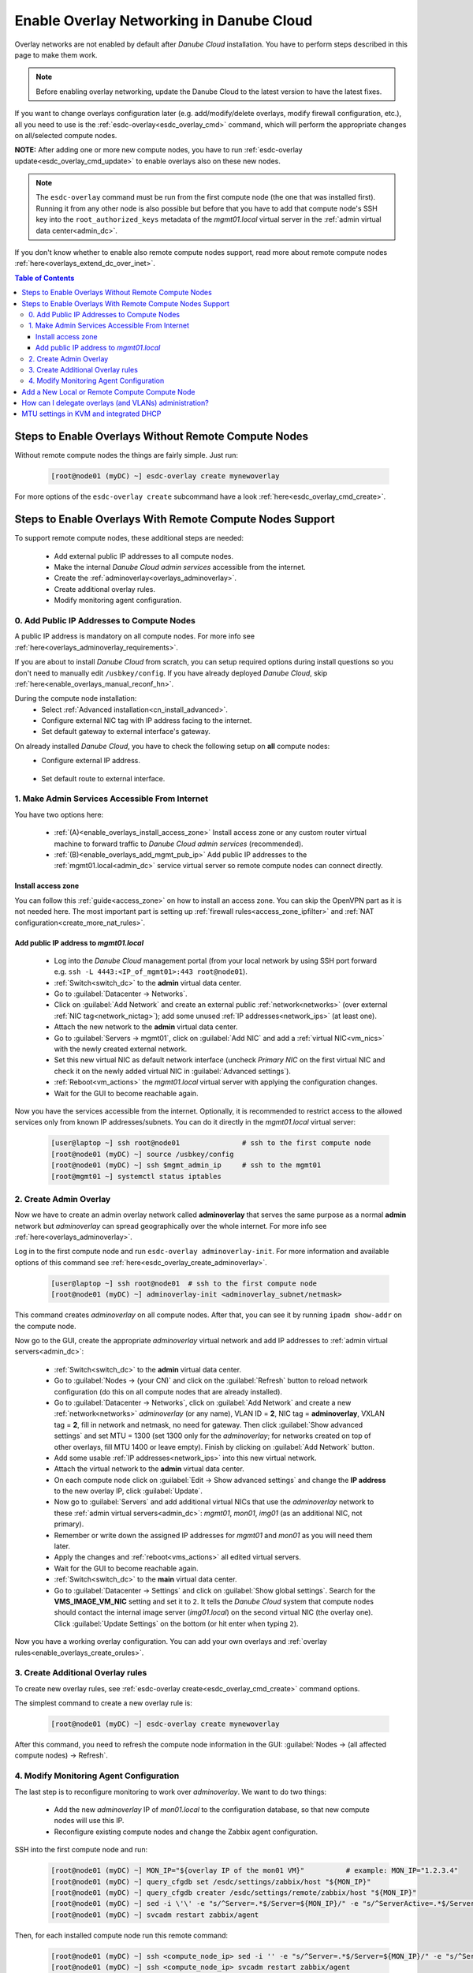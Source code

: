 .. _enable_overlays:

Enable Overlay Networking in Danube Cloud
*****************************************

Overlay networks are not enabled by default after *Danube Cloud* installation. You have to perform steps described in this page to make them work.

.. note:: Before enabling overlay networking, update the Danube Cloud to the latest version to have the latest fixes.

.. seealso:: It is recommended to read the overview of *Danube Cloud*'s :ref:`overlay networking<overlays>`.

If you want to change overlays configuration later (e.g. add/modify/delete overlays, modify firewall configuration, etc.), all you need to use is the :ref:`esdc-overlay<esdc_overlay_cmd>` command, which will perform the appropriate changes on all/selected compute nodes.

**NOTE:** After adding one or more new compute nodes, you have to run :ref:`esdc-overlay update<esdc_overlay_cmd_update>` to enable overlays also on these new nodes.

.. note:: The ``esdc-overlay`` command must be run from the first compute node (the one that was installed first). Running it from any other node is also possible but before that you have to add that compute node's SSH key into the ``root_authorized_keys`` metadata of the `mgmt01.local` virtual server in the :ref:`admin virtual data center<admin_dc>`.

If you don't know whether to enable also remote compute nodes support, read more about remote compute nodes :ref:`here<overlays_extend_dc_over_inet>`.

.. contents:: Table of Contents

.. _enable_overlays_no_rcn:

Steps to Enable Overlays Without Remote Compute Nodes
=====================================================

Without remote compute nodes the things are fairly simple. Just run:

    .. code-block:: bash

        [root@node01 (myDC) ~] esdc-overlay create mynewoverlay

For more options of the ``esdc-overlay create`` subcommand have a look :ref:`here<esdc_overlay_cmd_create>`.


.. _enable_overlays_reconfigure_hn:

Steps to Enable Overlays With Remote Compute Nodes Support
==========================================================

To support remote compute nodes, these additional steps are needed:

    - Add external public IP addresses to all compute nodes.
    - Make the internal *Danube Cloud* *admin services* accessible from the internet.
    - Create the :ref:`adminoverlay<overlays_adminoverlay>`.
    - Create additional overlay rules.
    - Modify monitoring agent configuration.

.. _enable_overlays_install_hn:

0. Add Public IP Addresses to Compute Nodes
-------------------------------------------
A public IP address is mandatory on all compute nodes. For more info see :ref:`here<overlays_adminoverlay_requirements>`.

If you are about to install *Danube Cloud* from scratch, you can setup required options during install questions so you don't need to manually edit ``/usbkey/config``. If you have already deployed *Danube Cloud*, skip :ref:`here<enable_overlays_manual_reconf_hn>`.

During the compute node installation:
    * Select :ref:`Advanced installation<cn_install_advanced>`.
    * Configure external NIC tag with IP address facing to the internet.
    * Set default gateway to external interface's gateway.

.. _enable_overlays_manual_reconf_hn:

On already installed *Danube Cloud*, you have to check the following setup on **all** compute nodes:
    * Configure external IP address.

        .. code-block:: bash
            :caption: You need to have these options in ``/usbkey/config``

            external_nic=           # MAC addr of external network card
            external0_vlan_id=      # may be empty
            external0_ip=           # public IP address
            external0_netmask=

        .. code-block:: bash
            :caption: Example

            external_nic=00:0c:29:d1:b9:dd
            external0_ip=203.0.113.141
            external0_netmask=255.255.255.192

    * Set default route to external interface.

        .. code-block:: bash
            :caption: You need to have this option in ``/usbkey/config``

            headnode_default_gateway=   # default GW of the public interface
            admin_gateway=              # GW of the admin network (optional)

        .. code-block:: bash
            :caption: Example

            headnode_default_gateway=203.0.113.129
            admin_gateway=10.0.66.1


.. _enable_overlays_make_svc_accessible:

1. Make Admin Services Accessible From Internet
-----------------------------------------------

.. seealso:: More information about extending *Danube Cloud* to other physical data centers can be found in a :ref:`separate chapter<overlays_extend_dc_over_inet>`.

You have two options here:

    * :ref:`(A)<enable_overlays_install_access_zone>` Install access zone or any custom router virtual machine to forward traffic to *Danube Cloud* *admin services* (recommended).
    * :ref:`(B)<enable_overlays_add_mgmt_pub_ip>` Add public IP addresses to the :ref:`mgmt01.local<admin_dc>` service virtual server so remote compute nodes can connect directly.

.. _enable_overlays_install_access_zone:

Install access zone
~~~~~~~~~~~~~~~~~~~
You can follow this :ref:`guide<access_zone>` on how to install an access zone. You can skip the OpenVPN part as it is not needed here. The most important part is setting up :ref:`firewall rules<access_zone_ipfilter>` and :ref:`NAT configuration<create_more_nat_rules>`.

.. _enable_overlays_add_mgmt_pub_ip:

Add public IP address to `mgmt01.local`
~~~~~~~~~~~~~~~~~~~~~~~~~~~~~~~~~~~~~~~

    * Log into the *Danube Cloud* management portal (from your local network by using SSH port forward e.g. ``ssh -L 4443:<IP_of_mgmt01>:443 root@node01``).
    * :ref:`Switch<switch_dc>` to the **admin** virtual data center.
    * Go to :guilabel:`Datacenter -> Networks`.
    * Click on :guilabel:`Add Network` and create an external public :ref:`network<networks>` (over external :ref:`NIC tag<network_nictag>`); add some unused :ref:`IP addresses<network_ips>` (at least one).
    * Attach the new network to the **admin** virtual data center.
    * Go to :guilabel:`Servers -> mgmt01`, click on :guilabel:`Add NIC` and add a :ref:`virtual NIC<vm_nics>` with the newly created external network.
    * Set this new virtual NIC as default network interface (uncheck *Primary NIC* on the first virtual NIC and check it on the newly added virtual NIC in :guilabel:`Advanced settings`).
    * :ref:`Reboot<vm_actions>` the `mgmt01.local` virtual server with applying the configuration changes.
    * Wait for the GUI to become reachable again.

Now you have the services accessible from the internet.
Optionally, it is recommended to restrict access to the allowed services only from known IP addresses/subnets. You can do it directly in the `mgmt01.local` virtual server:

    .. code-block:: bash

        [user@laptop ~] ssh root@node01               # ssh to the first compute node
        [root@node01 (myDC) ~] source /usbkey/config
        [root@node01 (myDC) ~] ssh $mgmt_admin_ip     # ssh to the mgmt01
        [root@mgmt01 ~] systemctl status iptables


.. _enable_overlays_create_adminoverlay:

2. Create Admin Overlay
-----------------------

Now we have to create an admin overlay network called **adminoverlay** that serves the same purpose as a normal **admin** network but `adminoverlay` can spread geographically over the whole internet. For more info see :ref:`here<overlays_adminoverlay>`.

Log in to the first compute node and run ``esdc-overlay adminoverlay-init``. For more information and available options of this command see :ref:`here<esdc_overlay_create_adminoverlay>`.

    .. code-block:: bash

        [user@laptop ~] ssh root@node01  # ssh to the first compute node
        [root@node01 (myDC) ~] adminoverlay-init <adminoverlay_subnet/netmask>

This command creates `adminoverlay` on all compute nodes. After that, you can see it by running ``ipadm show-addr`` on the compute node.

Now go to the GUI, create the appropriate `adminoverlay` virtual network and add IP addresses to :ref:`admin virtual servers<admin_dc>`:

    * :ref:`Switch<switch_dc>` to the **admin** virtual data center.
    * Go to :guilabel:`Nodes -> (your CN)` and click on the :guilabel:`Refresh` button to reload network configuration (do this on all compute nodes that are already installed).
    * Go to :guilabel:`Datacenter -> Networks`, click on :guilabel:`Add Network` and create a new :ref:`network<networks>` `adminoverlay` (or any name), VLAN ID = **2**, NIC tag = **adminoverlay**, VXLAN tag = **2**, fill in network and netmask, no need for gateway. Then click :guilabel:`Show advanced settings` and set MTU = 1300 (set 1300 only for the `adminoverlay`; for networks created on top of other overlays, fill MTU 1400 or leave empty). Finish by clicking on :guilabel:`Add Network` button.
    * Add some usable :ref:`IP addresses<network_ips>` into this new virtual network.
    * Attach the virtual network to the **admin** virtual data center.
    * On each compute node click on :guilabel:`Edit -> Show advanced settings` and change the **IP address** to the new overlay IP, click :guilabel:`Update`.
    * Now go to :guilabel:`Servers` and add additional virtual NICs that use the `adminoverlay` network to these :ref:`admin virtual servers<admin_dc>`: `mgmt01`, `mon01`, `img01` (as an additional NIC, not primary).
    * Remember or write down the assigned IP addresses for `mgmt01` and `mon01` as you will need them later.
    * Apply the changes and :ref:`reboot<vms_actions>` all edited virtual servers.
    * Wait for the GUI to become reachable again.
    * :ref:`Switch<switch_dc>` to the **main** virtual data center.
    * Go to :guilabel:`Datacenter -> Settings` and click on :guilabel:`Show global settings`. Search for the **VMS_IMAGE_VM_NIC** setting and set it to ``2``. It tells the *Danube Cloud* system that compute nodes should contact the internal image server (`img01.local`) on the second virtual NIC (the overlay one). Click :guilabel:`Update Settings` on the bottom (or hit enter when typing ``2``).

Now you have a working overlay configuration. You can add your own overlays and :ref:`overlay rules<enable_overlays_create_orules>`.


.. _enable_overlays_create_orules:

3. Create Additional Overlay rules
----------------------------------
To create new overlay rules, see :ref:`esdc-overlay create<esdc_overlay_cmd_create>` command options.

The simplest command to create a new overlay rule is:

    .. code-block:: bash

        [root@node01 (myDC) ~] esdc-overlay create mynewoverlay

After this command, you need to refresh the compute node information in the GUI: :guilabel:`Nodes -> (all affected compute nodes) -> Refresh`.


.. _enable_overlays_zabbix_agent:

4. Modify Monitoring Agent Configuration
----------------------------------------
The last step is to reconfigure monitoring to work over `adminoverlay`. We want to do two things:

    - Add the new `adminoverlay` IP of `mon01.local` to the configuration database, so that new compute nodes will use this IP.
    - Reconfigure existing compute nodes and change the Zabbix agent configuration.

SSH into the first compute node and run:

    .. code-block:: bash

        [root@node01 (myDC) ~] MON_IP="${overlay IP of the mon01 VM}"          # example: MON_IP="1.2.3.4"
        [root@node01 (myDC) ~] query_cfgdb set /esdc/settings/zabbix/host "${MON_IP}"
        [root@node01 (myDC) ~] query_cfgdb creater /esdc/settings/remote/zabbix/host "${MON_IP}"
        [root@node01 (myDC) ~] sed -i \'\' -e "s/^Server=.*$/Server=${MON_IP}/" -e "s/^ServerActive=.*$/ServerActive=${MON_IP}/" /opt/zabbix/etc/zabbix_agentd.conf
        [root@node01 (myDC) ~] svcadm restart zabbix/agent

Then, for each installed compute node run this remote command:

    .. code-block:: bash

        [root@node01 (myDC) ~] ssh <compute_node_ip> sed -i '' -e "s/^Server=.*$/Server=${MON_IP}/" -e "s/^ServerActive=.*$/ServerActive=${MON_IP}/" /opt/zabbix/etc/zabbix_agentd.conf
        [root@node01 (myDC) ~] ssh <compute_node_ip> svcadm restart zabbix/agent


Now you should be all set for the *Danube Cloud* overlays.


.. _enable_overlays_add_cn:

Add a New Local or Remote Compute Compute Node
==============================================

A local compute node is not required to have a public IP address. But without it, such node cannot connect to remote compute nodes using overlays and cannot migrate virtual machines to/from remote nodes. Local overlays will work properly.

A remote node must use overlays.

There are several guidelines to follow during the installation of a compute node when using overlays:

    - Select :ref:`Advanced installation<cn_install_advanced>`.
    - Configure external interface with an IP address.
    - Set default gateway to external interface's gateway.
    - When asked for the :ref:`Configuration database IP address<cn_install_esdc>`:

        - if it is a local node: fill in the local admin IP address of `cfgdb01.local`,
        - if it is a remote node: fill in the public IP address of `mgmt01.local` or the IP of installed `access zone`.
    - A remote compute node MUST have a diferrent :ref:`datacenter name<cn_install_datacenter>` (You can set it after entering the configuration database IP. Please set it according to it's real physical location - see :ref:`here<overlays_adminoverlay_requirements>` for more info).

After the new compute node is discovered by the *Danube Cloud* system, log into to first compute node and issue the following command to update all overlays on all compute nodes, including the new one:

    .. code-block:: bash

        [root@node01 (myDC) ~] esdc-overlay update

Final steps:

    * Go to the GUI.
    * Go to :guilabel:`Nodes -> (new compute node)` and click on the :guilabel:`Refresh` button to pull the network configuration from the compute node.
    * Go to :guilabel:`Nodes -> (new compute node) -> Edit -> Show advanced settings` and change the **IP address** to the new overlay IP, click :guilabel:`Update`.

Now the new compute is ready for use.


How can I delegate overlays (and VLANs) administration?
=======================================================

There are two related parameters in each :ref:`virtual data center's <dc_network_settings>` configuration:

    * **VMS_NET_VXLAN_ALLOWED** - list of allowed VXLAN IDs that can be created by a :ref:`DCAdmin<roles>`.
    * **VMS_NET_VLAN_ALLOWED** - list of allowed VLAN IDs that can be created by a :ref:`DCAdmin<roles>`.

Note that VLANs can be created on top of the overlays.


MTU settings in KVM and integrated DHCP
=======================================

This applies only if you want to install your own OS and you don't want to use the Danube Cloud pre-installed CentOS images.

SmartOS KVM hypervisor allows setting the network IP configuration using the integrated DHCP server. It works good but it doesn't send the MTU settings into the VM. As a consequence (especially in combination with overlay networking), the VM network will always use MTU to 1500 regardless the settings. This may prevent proper functioning of the network.

Solution for this is either to use a static network configuration in the installed VM's or use DHCP MTU settings override as described here: https://github.com/erigones/esdc-ce/issues/430#issuecomment-484700378 

You can also use the script (working on CentOS) that automates the MTU override: https://github.com/erigones/esdc-factory/blob/master/ansible/roles/rc-scripts/files/04-mtu-set.sh

